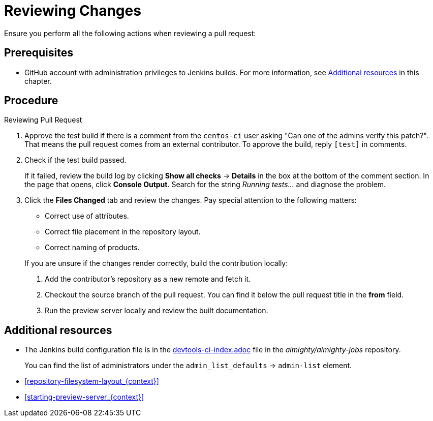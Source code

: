 
[id='reviewing-changes_{context}']
= Reviewing Changes

Ensure you perform all the following actions when reviewing a pull request:

[discrete]
== Prerequisites

* GitHub account with administration privileges to Jenkins builds. For more information, see xref:reviewing_changes_related_information[] in this chapter.

[discrete]
== Procedure

.Reviewing Pull Request
. Approve the test build if there is a comment from the `centos-ci` user asking "Can one of the admins verify this patch?". That means the pull request comes from an external contributor. To approve the build, reply `[test]` in comments.
. Check if the test build passed.
+
If it failed, review the build log by clicking *Show all checks* -> *Details* in the box at the bottom of the comment section. In the page that opens, click *Console Output*. Search for the string _Running tests..._ and diagnose the problem.
. Click the *Files Changed* tab and review the changes. Pay special attention to the following matters:
+
--
// TODO link to the Requirements part once written
** Correct use of attributes.
** Correct file placement in the repository layout.
** Correct naming of products.

If you are unsure if the changes render correctly, build the contribution locally:

. Add the contributor's repository as a new remote and fetch it.
. Checkout the source branch of the pull request. You can find it below the pull request title in the *from* field.
. Run the preview server locally and review the built documentation.
--

[discrete]
[[reviewing_changes_related_information]]
== Additional resources

* The Jenkins build configuration file is in the link:https://github.com/almighty/almighty-jobs/blob/master/devtools-ci-index.yaml#L11[devtools-ci-index.adoc] file in the _almighty/almighty-jobs_ repository.
+
You can find the list of administrators under the `admin_list_defaults` -> `admin-list` element.
* xref:repository-filesystem-layout_{context}[]
* xref:starting-preview-server_{context}[]

